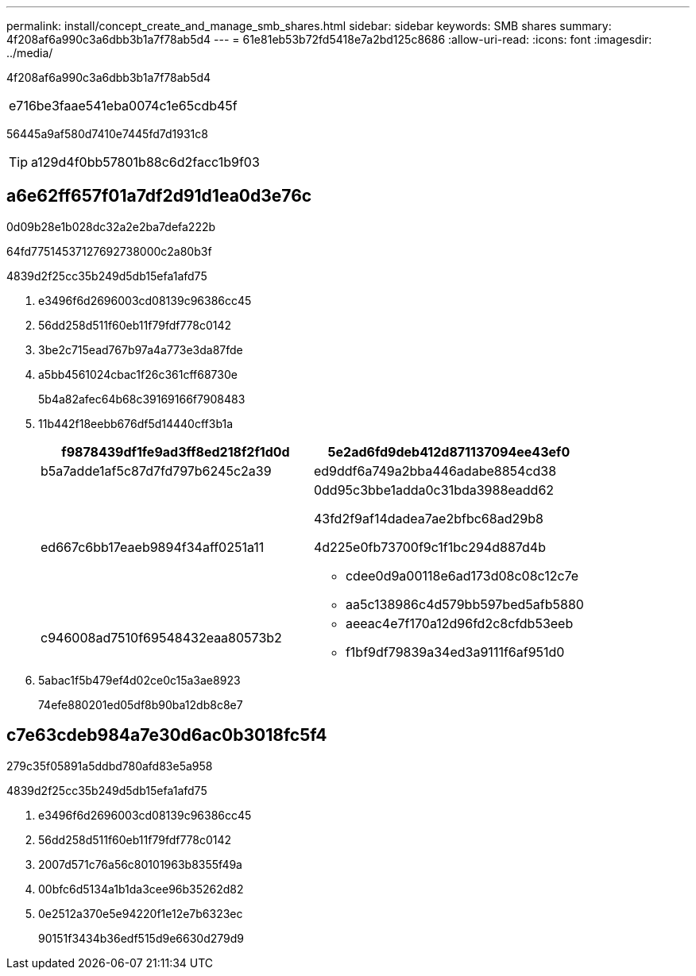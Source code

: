 ---
permalink: install/concept_create_and_manage_smb_shares.html 
sidebar: sidebar 
keywords: SMB shares 
summary: 4f208af6a990c3a6dbb3b1a7f78ab5d4 
---
= 61e81eb53b72fd5418e7a2bd125c8686
:allow-uri-read: 
:icons: font
:imagesdir: ../media/


[role="lead"]
4f208af6a990c3a6dbb3b1a7f78ab5d4

|===


| e716be3faae541eba0074c1e65cdb45f 
|===
56445a9af580d7410e7445fd7d1931c8


TIP: a129d4f0bb57801b88c6d2facc1b9f03



== a6e62ff657f01a7df2d91d1ea0d3e76c

0d09b28e1b028dc32a2e2ba7defa222b

64fd77514537127692738000c2a80b3f

4839d2f25cc35b249d5db15efa1afd75

. e3496f6d2696003cd08139c96386cc45
. 56dd258d511f60eb11f79fdf778c0142
. 3be2c715ead767b97a4a773e3da87fde
. a5bb4561024cbac1f26c361cff68730e
+
5b4a82afec64b68c39169166f7908483

. 11b442f18eebb676df5d14440cff3b1a
+
|===
| f9878439df1fe9ad3ff8ed218f2f1d0d | 5e2ad6fd9deb412d871137094ee43ef0 


 a| 
b5a7adde1af5c87d7fd797b6245c2a39
 a| 
ed9ddf6a749a2bba446adabe8854cd38



 a| 
ed667c6bb17eaeb9894f34aff0251a11
 a| 
0dd95c3bbe1adda0c31bda3988eadd62

43fd2f9af14dadea7ae2bfbc68ad29b8

4d225e0fb73700f9c1f1bc294d887d4b

** cdee0d9a00118e6ad173d08c08c12c7e
** aa5c138986c4d579bb597bed5afb5880




 a| 
c946008ad7510f69548432eaa80573b2
 a| 
** aeeac4e7f170a12d96fd2c8cfdb53eeb
** f1bf9df79839a34ed3a9111f6af951d0


|===
. 5abac1f5b479ef4d02ce0c15a3ae8923
+
74efe880201ed05df8b90ba12db8c8e7





== c7e63cdeb984a7e30d6ac0b3018fc5f4

279c35f05891a5ddbd780afd83e5a958

4839d2f25cc35b249d5db15efa1afd75

. e3496f6d2696003cd08139c96386cc45
. 56dd258d511f60eb11f79fdf778c0142
. 2007d571c76a56c80101963b8355f49a
. 00bfc6d5134a1b1da3cee96b35262d82
. 0e2512a370e5e94220f1e12e7b6323ec
+
90151f3434b36edf515d9e6630d279d9



